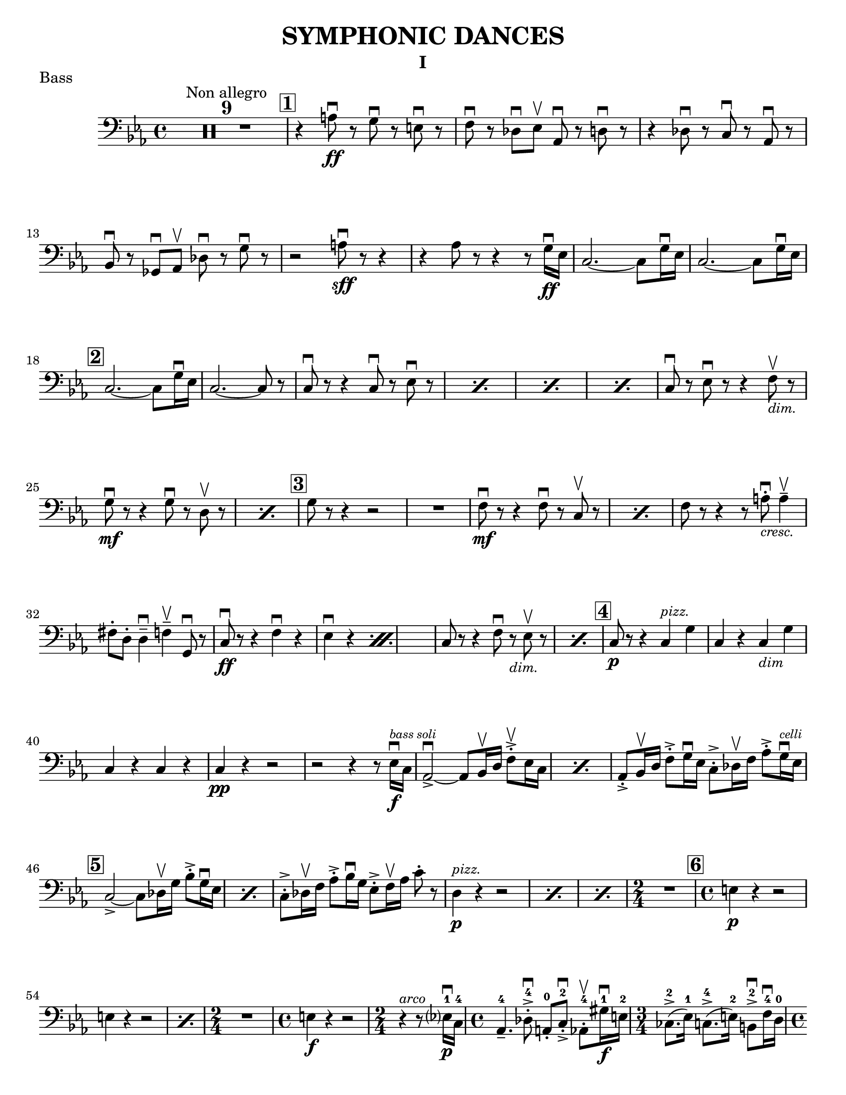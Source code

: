 \version "2.24.3"

\header {
  title = "SYMPHONIC DANCES"
  instrument = "I"
  %{copyright = \markup { \small \italic "Engraving Ⓒ Mark Tomko, 2024" }%}
  tagline = #f
}

\paper {
  #(set-paper-size "letter")
}

notes = \relative {
  \set Score.rehearsalMarkFormatter = #format-mark-box-numbers
  \time 4/4
  \clef bass
  \key ees \major
  \romanStringNumbers
  \set stringNumberOrientations = #'(down)
  %{ starts page 1 %}
  \compressMMRests R1*9^\markup { "Non allegro" }
  | \mark \default r4 a8\ff\downbow r g\downbow r e\downbow r
  | f8 \downbow r des\downbow ees\upbow aes,\downbow r d\downbow r 
  | r4 des8\downbow r c\downbow r aes\downbow r \break
  | bes8\downbow r ges\downbow aes\upbow des\downbow r g\downbow r 
  | r2 a8\sff\downbow r r4 
  | r4 aes8 r8 r4 r8 g16\ff\downbow ees 
  | c2.~c8 g'16\downbow ees
  | c2.~c8 g'16\downbow ees\break
  |\mark \default c2.~c8 g'16\downbow ees 
  | c2.~c8 r 
  | \repeat percent 4 { c8\downbow r r4 c8\downbow r ees\downbow r }
  | c8\downbow r ees\downbow r r4 f8_\markup { \italic \small "dim."}\upbow r \break
  | \repeat percent 2 { g8\mf\downbow r r4 g8\downbow r8 d8\upbow r  }
  | \mark \default g8 r r4 r2 
  | R1 
  | \repeat percent 2 { f8\mf\downbow r8 r4 f8\downbow r c\upbow r }
  | f8 r r4 r8 a8_\markup { \italic \small "cresc." }-.\downbow a4\tenuto\upbow \break
  | fis8-. d-. d4\tenuto\downbow f\tenuto\upbow g,8\downbow r 
  | \repeat percent 2 { c8\ff\downbow r r4 f\downbow r ees\downbow r }
  | \repeat percent 2 { c8 r r4 f8\downbow r_\markup { \small \italic "dim." } ees8\upbow r }
  | \mark \default c8\p r r4 c4^\markup { \small \italic "pizz." } g'
  | c,4 r c_\markup { \small \italic "dim" } g' \break
  | c,4 r c r
  | c4\pp r r2
  | r2 r4 r8 ees16\f\downbow^\markup { \tiny \italic "bass soli" } c16
  | \repeat percent 2 {aes2~\accent\downbow aes8 bes16\upbow d f8-.\accent\upbow ees16 c}
  | aes8-.\accent bes16\upbow d f8-.\accent g16\downbow ees c8-.\accent des16\upbow f aes8-.\accent g16^\markup { \tiny \italic "celli" }\downbow ees16 \break
  | \mark \default \repeat percent 2 {  c2~\accent c8 des16\upbow g bes8-.\accent g16\downbow ees }
  | c8-.\accent des16\upbow f aes8-.\accent bes16\downbow g ees8-.\accent f16\upbow aes c8-. r8
  | \repeat percent 3 { d,4^\markup {\small \italic pizz. }\p r r2 }
  | \time 2/4 R2
  | \mark \default \time 4/4 e4\p r r2 \break
  | \repeat percent 2 { e4 r r2 }
  | \time 2/4 R2
  | \time 4/4 e4\f r r2
  | \time 2/4 r4^\markup { \small \italic "arco" } r8 ees?16\p\downbow-1 c-4
  | \time 4/4 aes4.\tenuto-4 des8-.\accent\downbow-4 a-.-0 c-.\accent\downbow-2 aes8-.\upbow-4 gis'16\f\downbow-1 e-2
  | \time 3/4 ces8.\accent-2 (ees16-1) c8.\accent-4 (e16-2) b8\accent\downbow-2 f'16\downbow-4 d-0 \pageBreak
  | \time 4/4 bes4.\p  ees8-.\accent\downbow b-. d-.\accent bes8-.\upbow bes'16\f\downbow-2 ges-4
  | \time 3/4 ees8-.-1 a16\upbow-2 f-4 d8-.-0 aes'16\downbow-1 e-2 des8-.-4 g16\upbow-0 e?-1
  | \mark \default \time 4/4 c8\upbow-2 r r4 r2
  | R1
  | c4\p r r2
  | R1 \break
  | \time 3/4 R2.
  | \time 4/4 R1
  | \time 3/4 e8\sf\downbow r r4 r4
  | \time 4/4 R1
  | \time 3/4 R2.
  | \mark \default \time 4/4 r8 des8\p-.\upbow bes4~ bes8 e16\downbow des? bes8-. f-.\break
  | bes8-. ges'16-.\downbow d-. bes4~\f\accent\> bes8\! r r4
  | r8 d-.\p\upbow b4. f'16_\markup { \small \italic "cresc." }\downbow d bes8 fis'
  | b,8 g'16\downbow dis b4~\f\accent\> b8\! r r4
  | r8 fis'8-._\markup { \small \italic "marcato" }\downbow bes,-.\upbow d16\downbow b fis2\accent~
  | fis8 aes'-.\upbow c,-.\downbow e16\downbow cis gis2~\accent \break
  | gis8 d'-.\mf\upbow d4\tenuto ees8-._\markup{ \small \italic "cresc." }\upbow e-.\upbow e4\tenuto
  | f8-.\upbow g-.\upbow g4\tenuto\downbow a8\upbow r g\downbow r8
  | \mark \default c,8\sff\downbow r r4 f8\downbow r ees\downbow r
  | c8\downbow r r4 f8\downbow r ees\downbow r
  | c8\downbow r r4 r2 \break
  | c4^\markup { \small \italic "pizz." }\p r r2 
  | c4 r r2 
  | c4 r f_\markup { \small \italic "dim." } ees 
  | c4 r f ees 
  | \mark \default c4 r c g
  | c4 r c g 
  | c4 r c r \break
  | c4 r r2 
  | R1 
  | \compressMMRests R1*2^\markup { \small \italic "poco a poco rall." }
  \bar "||" \key e \major \compressMMRests R1 * 5
  \bar "||" \compressMMRests R1*4^\markup { Lento }
  | \mark \default \compressMMRests R1*3 \break
  | \compressMMRests R1*4
  | \mark \default 
  | \compressMMRests R1*5
  | \time 2/4 R2
  | \time 4/4 \compressMMRests R1*2
  | \mark \default \compressMMRests R1*4
  | \time 3/4 \compressMMRests R2.*3 \break
  | \time 2/4 R2
  | \time 3/4 R2. 
  | \time 2/4 R2 
  | \time 3/4 R2.
  | \mark \default \time 4/4 \compressMMRests R1*3
  | <<
    \new CueVoice {
      \cueClef "tenor" \stemUp dis'8^"Cello"\tenuto b\tenuto gis2\tenuto \cueClefUnset r4 
    } \\
    { r2 r4 f^\markup{ \tiny "2 bassi" }^\markup{ \tiny \italic "pizz." }\pp }
    >>
  | e4 r d r \break 
  | c4 r r2 
  | \compressMMRests R1*2 
  | r2^\markup { \tiny "2 bassi" } r4 b'4\p
  | \mark \default a4 r g_\markup { \small "dim." } r  
  | fis\pp r r2 
  | \compressMMRests R1*2 
  | \time 2/4 R2 \pageBreak
  | \time 4/4 \compressMMRests R1*2
}

\book {
  \score {
    \header {
      piece = "Bass"
    }
    \layout {
      top-margin = 0.0
    }
    \new Voice {
      \notes
    }
  }
}

\book { 
  \bookOutputSuffix "no-fingerings"
  \score {
    \layout {
      \context {
        \Score
        \omit Fingering
        \omit StringNumber
      }
      top-margin = 0.0
    }
    \new Voice {
      \notes
    }
  }
}
